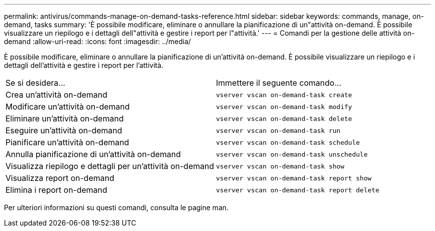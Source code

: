 ---
permalink: antivirus/commands-manage-on-demand-tasks-reference.html 
sidebar: sidebar 
keywords: commands, manage, on-demand, tasks 
summary: 'È possibile modificare, eliminare o annullare la pianificazione di un"attività on-demand. È possibile visualizzare un riepilogo e i dettagli dell"attività e gestire i report per l"attività.' 
---
= Comandi per la gestione delle attività on-demand
:allow-uri-read: 
:icons: font
:imagesdir: ../media/


[role="lead"]
È possibile modificare, eliminare o annullare la pianificazione di un'attività on-demand. È possibile visualizzare un riepilogo e i dettagli dell'attività e gestire i report per l'attività.

|===


| Se si desidera... | Immettere il seguente comando... 


 a| 
Crea un'attività on-demand
 a| 
`vserver vscan on-demand-task create`



 a| 
Modificare un'attività on-demand
 a| 
`vserver vscan on-demand-task modify`



 a| 
Eliminare un'attività on-demand
 a| 
`vserver vscan on-demand-task delete`



 a| 
Eseguire un'attività on-demand
 a| 
`vserver vscan on-demand-task run`



 a| 
Pianificare un'attività on-demand
 a| 
`vserver vscan on-demand-task schedule`



 a| 
Annulla pianificazione di un'attività on-demand
 a| 
`vserver vscan on-demand-task unschedule`



 a| 
Visualizza riepilogo e dettagli per un'attività on-demand
 a| 
`vserver vscan on-demand-task show`



 a| 
Visualizza report on-demand
 a| 
`vserver vscan on-demand-task report show`



 a| 
Elimina i report on-demand
 a| 
`vserver vscan on-demand-task report delete`

|===
Per ulteriori informazioni su questi comandi, consulta le pagine man.
